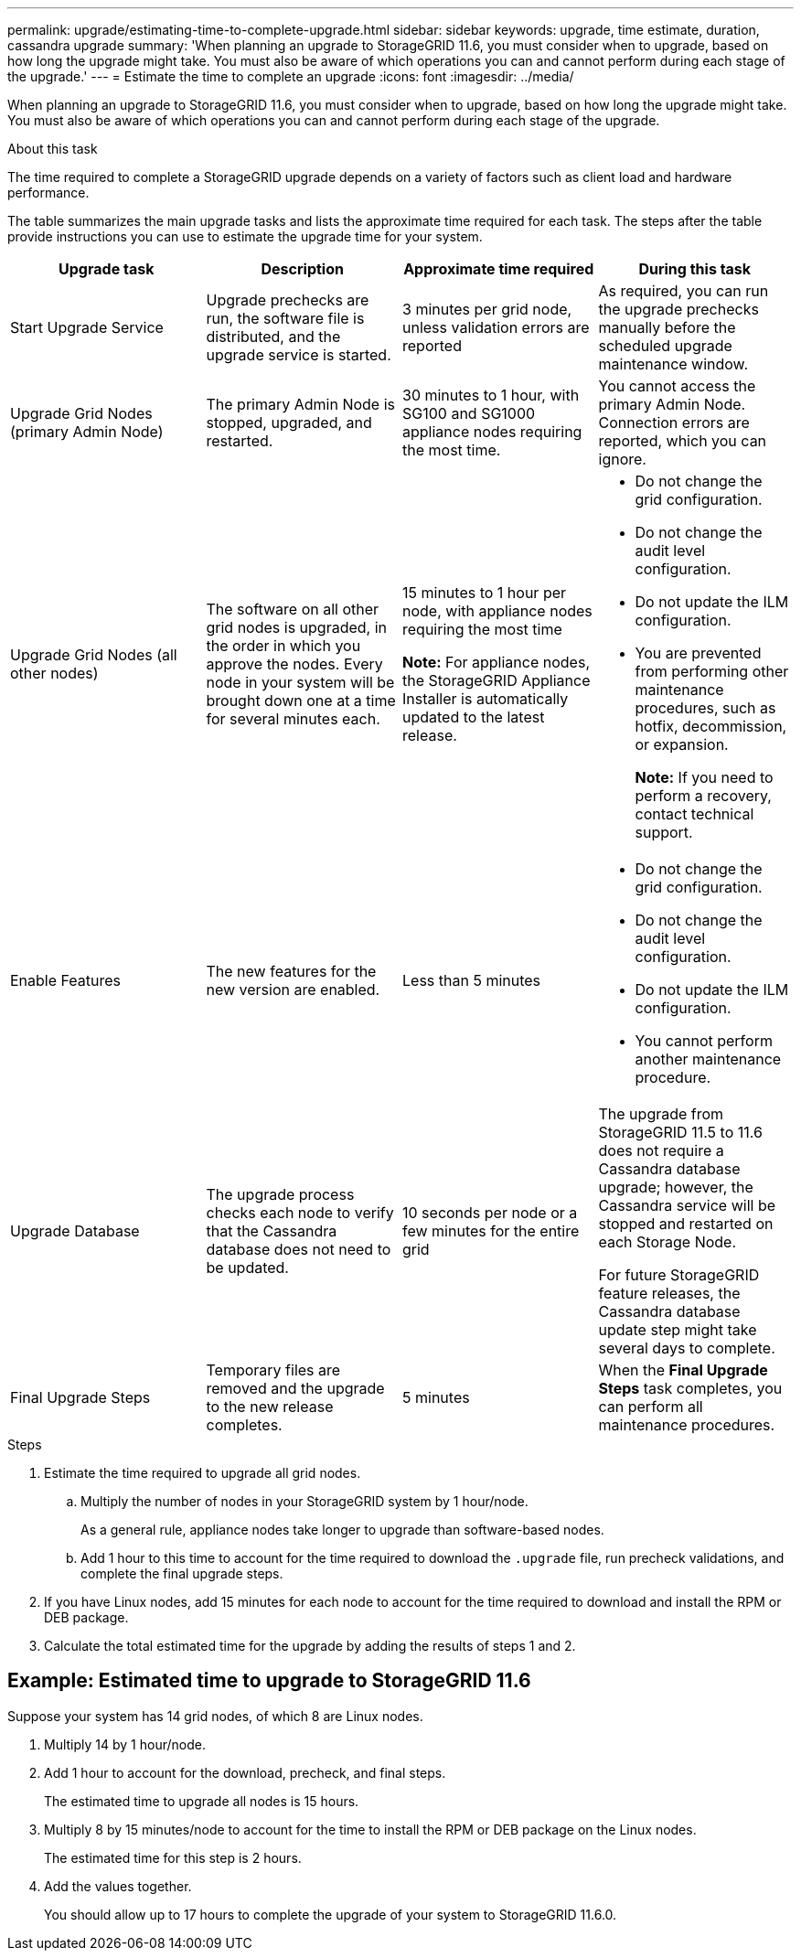 ---
permalink: upgrade/estimating-time-to-complete-upgrade.html
sidebar: sidebar
keywords: upgrade, time estimate, duration, cassandra upgrade
summary: 'When planning an upgrade to StorageGRID 11.6, you must consider when to upgrade, based on how long the upgrade might take. You must also be aware of which operations you can and cannot perform during each stage of the upgrade.'
---
= Estimate the time to complete an upgrade
:icons: font
:imagesdir: ../media/

[.lead]
When planning an upgrade to StorageGRID 11.6, you must consider when to upgrade, based on how long the upgrade might take. You must also be aware of which operations you can and cannot perform during each stage of the upgrade.

.About this task
The time required to complete a StorageGRID upgrade depends on a variety of factors such as client load and hardware performance.

The table summarizes the main upgrade tasks and lists the approximate time required for each task. The steps after the table provide instructions you can use to estimate the upgrade time for your system.

[cols="1a,1a,1a,a" options="header"]
|===
| Upgrade task| Description| Approximate time required| During this task

|Start Upgrade Service
|Upgrade prechecks are run, the software file is distributed, and the upgrade service is started.
|3 minutes per grid node, unless validation errors are reported
|As required, you can run the upgrade prechecks manually before the scheduled upgrade maintenance window.


|Upgrade Grid Nodes (primary Admin Node)
|The primary Admin Node is stopped, upgraded, and restarted.
|30 minutes to 1 hour, with SG100 and SG1000 appliance nodes requiring the most time.
|You cannot access the primary Admin Node. Connection errors are reported, which you can ignore.

|Upgrade Grid Nodes (all other nodes)
|The software on all other grid nodes is upgraded, in the order in which you approve the nodes. Every node in your system will be brought down one at a time for several minutes each.
|15 minutes to 1 hour per node, with appliance nodes requiring the most time

*Note:* For appliance nodes, the StorageGRID Appliance Installer is automatically updated to the latest release.

|
* Do not change the grid configuration.
* Do not change the audit level configuration.
* Do not update the ILM configuration.
* You are prevented from performing other maintenance procedures, such as hotfix, decommission, or expansion.
+
*Note:* If you need to perform a recovery, contact technical support.

|Enable Features
|The new features for the new version are enabled.
|Less than 5 minutes
|
* Do not change the grid configuration.
* Do not change the audit level configuration.
* Do not update the ILM configuration.
* You cannot perform another maintenance procedure.

|Upgrade Database
|The upgrade process checks each node to verify that the Cassandra database does not need to be updated.
|10 seconds per node or a few minutes for the entire grid
|The upgrade from StorageGRID 11.5 to 11.6 does not require a Cassandra database upgrade; however, the Cassandra service will be stopped and restarted on each Storage Node. 

For future StorageGRID feature releases, the Cassandra database update step might take several days to complete.

|Final Upgrade Steps
|Temporary files are removed and the upgrade to the new release completes.
|5 minutes
|When the *Final Upgrade Steps* task completes, you can perform all maintenance procedures.

|===

.Steps

. Estimate the time required to upgrade all grid nodes.
 .. Multiply the number of nodes in your StorageGRID system by 1 hour/node.
+
As a general rule, appliance nodes take longer to upgrade than software-based nodes.
 
 .. Add 1 hour to this time to account for the time required to download the `.upgrade` file, run precheck validations, and complete the final upgrade steps.
. If you have Linux nodes, add 15 minutes for each node to account for the time required to download and install the RPM or DEB package.
. Calculate the total estimated time for the upgrade by adding the results of steps 1 and 2.

== Example: Estimated time to upgrade to StorageGRID 11.6

Suppose your system has 14 grid nodes, of which 8 are Linux nodes.

. Multiply 14 by 1 hour/node.

. Add 1 hour to account for the download, precheck, and final steps.
+
The estimated time to upgrade all nodes is 15 hours.

. Multiply 8 by 15 minutes/node to account for the time to install the RPM or DEB package on the Linux nodes.
+
The estimated time for this step is 2 hours.

. Add the values together.
+
You should allow up to 17 hours to complete the upgrade of your system to StorageGRID 11.6.0.